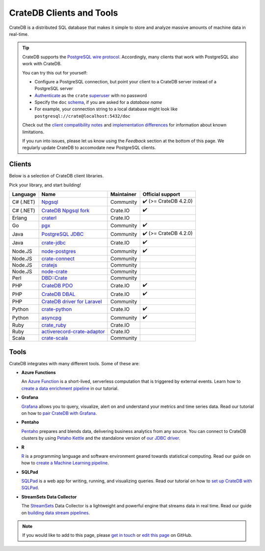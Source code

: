 .. _index:

=========================
CrateDB Clients and Tools
=========================

CrateDB is a distributed SQL database that makes it simple to store and analyze
massive amounts of machine data in real-time.


.. TIP::

    CrateDB supports the `PostgreSQL wire protocol`_. Accordingly, many clients
    that work with PostgreSQL also work with CrateDB.

    You can try this out for yourself:

    - Configure a PostgreSQL connection, but point your client to a CrateDB
      server instead of a PostgreSQL server
    - `Authenticate`_ as the ``crate`` `superuser`_ with no password
    - Specify the ``doc`` `schema`_, if you are asked for a *database name*
    - For example, your connection string to a local database might look like
      ``postgresql://crate@localhost:5432/doc``

    Check out the `client compatibility notes`_ and `implementation
    differences`_ for information about known limitations.

    If you run into issues, please let us know using the *Feedback* section at
    the bottom of this page. We regularly update CrateDB to accomodate new
    PostgreSQL clients.


Clients
=======

Below is a selection of CrateDB client libraries.

Pick your library, and start building!

.. list-table::
    :header-rows: 1

    * - Language
      - Name
      - Maintainer
      - Official support
    * - C# (.NET)
      - `Npgsql`_
      - Community
      - ✔️ (>= CrateDB 4.2.0)
    * - C# (.NET)
      - `CrateDB Npgsql fork`_
      - Crate.IO
      - ✔️
    * - Erlang
      - `craterl`_
      - Crate.IO
      -
    * - Go
      - `pgx`_
      - Community
      - ✔️
    * - Java
      - `PostgreSQL JDBC`_
      - Community
      - ✔️  (>= CrateDB 4.2.0)
    * - Java
      - `crate-jdbc`_
      - Crate.IO
      - ✔️
    * - Node.JS
      - `node-postgres`_
      - Community
      - ✔️
    * - Node.JS
      - `crate-connect`_
      - Community
      -
    * - Node.JS
      - `cratejs`_
      - Community
      -
    * - Node.JS
      - `node-crate`_
      - Community
      -
    * - Perl
      - `DBD::Crate`_
      - Community
      -
    * - PHP
      - `CrateDB PDO`_
      - Crate.IO
      - ✔️
    * - PHP
      - `CrateDB DBAL`_
      - Crate.IO
      - ✔️
    * - PHP
      - `CrateDB driver for Laravel`_
      - Community
      -
    * - Python
      - `crate-python`_
      - Crate.IO
      - ✔️
    * - Python
      - `asyncpg`_
      - Community
      - ✔️
    * - Ruby
      - `crate_ruby`_
      - Crate.IO
      -
    * - Ruby
      - `activerecord-crate-adaptor`_
      - Crate.IO
      -
    * - Scala
      - `crate-scala`_
      - Community
      -


Tools
=====

CrateDB integrates with many different tools. Some of these are:

- **Azure Functions**

  An `Azure Function`_ is a short-lived, serverless computation that is
  triggered by external events. Learn how to `create a data enrichment
  pipeline`_ in our tutorial.

- **Grafana**

  `Grafana`_ allows you to query, visualize, alert on and understand your
  metrics and time series data. Read our tutorial on how to `pair CrateDB
  with Grafana`_.

- **Pentaho**

  `Pentaho`_ prepares and blends data, delivering business analytics from any
  source. You can connect to CrateDB clusters by using `Petaho Kettle`_ and the
  standalone version of `our JDBC driver`_.

- **R**

  `R`_  is a programming language and software environment geared towards
  statistical computing. Read our guide on how to `create a Machine
  Learning pipeline`_.

- **SQLPad**

  `SQLPad`_ is a web app for writing, running, and visualizing queries. Read
  our tutorial on how to `set up CrateDB with SQLPad`_.

- **StreamSets Data Collector**

  The `StreamSets`_ Data Collector is a lightweight and powerful engine that
  streams data in real time. Read our guide on `building data stream pipelines`_.


.. SEEALSO::

    For more tools and tutorials on how to use CrateDB with them, refer to the
    `integrations`_ category on our blog or the `integrations section`_ in our
    documentation.

.. NOTE::

    If you would like to add to this page, please `get in touch`_ or
    `edit this page`_ on GitHub.


.. _activerecord-crate-adaptor: https://rubygems.org/gems/activerecord-crate-adapter
.. _asyncpg: https://github.com/MagicStack/asyncpg
.. _Authenticate: https://crate.io/docs/crate/reference/en/latest/admin/auth/index.html
.. _Azure Function: https://azure.microsoft.com/en-in/services/functions/
.. _building data stream pipelines: https://crate.io/docs/crate/howtos/en/latest/integrations/streamsets.html
.. _client compatibility notes: https://crate.io/docs/crate/reference/en/latest/interfaces/postgres.html#client-compatibility
.. _crate-connect: https://www.npmjs.com/package/crate-connect
.. _CrateDB Npgsql fork: https://crate.io/docs/clients/npgsql/en/latest/
.. _CrateDB PDO: https://crate.io/docs/clients/pdo/en/latest/
.. _CrateDB DBAL: https://crate.io/docs/clients/dbal/en/latest/
.. _CrateDB driver for Laravel: https://github.com/RatkoR/laravel-crate.io
.. _crate-jdbc: https://crate.io/docs/clients/jdbc/en/latest/
.. _cratejs: https://www.npmjs.com/package/cratejs
.. _crate-python: https://crate.io/docs/clients/python/en/latest/
.. _craterl: https://github.com/crate/craterl
.. _crate_ruby: https://rubygems.org/gems/crate_ruby
.. _crate-scala: https://github.com/alexanderjarvis/crate-scala
.. _create a data enrichment pipeline: https://crate.io/docs/crate/howtos/en/latest/integrations/azure-functions.html
.. _create a Machine Learning pipeline: https://crate.io/docs/crate/howtos/en/latest/integrations/r.html
.. _DBD::Crate: https://github.com/mamod/DBD-Crate
.. _edit this page: https://github.com/crate/crate-clients-tools/blob/master/docs/index.rst
.. _get in touch: https://crate.io/contact/
.. _GitHub: https://github.com/crate/crate-clients-tools
.. _Grafana: https://grafana.com
.. _implementation differences: https://crate.io/docs/crate/reference/en/latest/interfaces/postgres.html#implementation-differences
.. _integrations: https://crate.io/blog/tag/integrations
.. _integrations section: https://crate.io/docs/crate/howtos/en/latest/integrations/index.html
.. _let us know: https://crate.io/contact/
.. _node-crate: https://www.npmjs.com/package/node-crate
.. _node-postgres: https://node-postgres.com/
.. _Npgsql: https://www.npgsql.org/
.. _our JDBC driver: https://crate.io/docs/reference/jdbc
.. _pair CrateDB with Grafana: https://crate.io/a/pair-cratedb-with-grafana-6-x/
.. _Pentaho: http://www.pentaho.com
.. _Petaho Kettle: https://github.com/pentaho/pentaho-kettle
.. _pgx: https://github.com/jackc/pgx
.. _PostgreSQL JDBC: https://jdbc.postgresql.org/
.. _PostgreSQL wire protocol: https://crate.io/docs/crate/reference/en/latest/interfaces/postgres.html
.. _R: https://www.r-project.org
.. _schema: https://crate.io/docs/crate/reference/en/latest/general/ddl/create-table.html#schemas
.. _set up CrateDB with SQLPad: https://crate.io/a/use-cratedb-with-sqlpad-as-a-self-hosted-query-tool-and-visualizer/
.. _SQLAlchemy: https://crate.io/docs/clients/python/en/latest/sqlalchemy.html
.. _SQLPad: https://rickbergfalk.github.io/sqlpad/
.. _StreamSets: https://streamsets.com/opensource
.. _superuser: https://crate.io/docs/crate/reference/en/latest/admin/user-management.html
